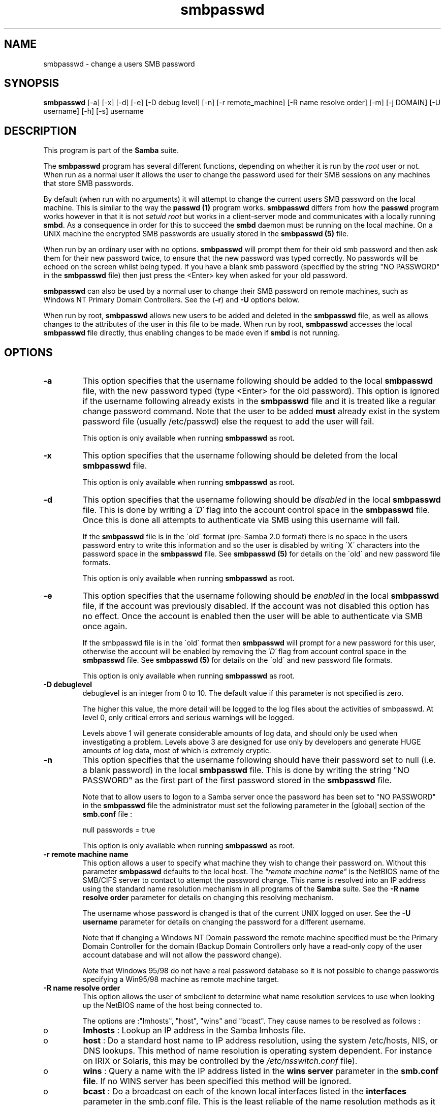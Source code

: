 .TH "smbpasswd " "8" "23 Oct 1998" "Samba" "SAMBA" 
.PP 
.SH "NAME" 
smbpasswd \- change a users SMB password
.PP 
.SH "SYNOPSIS" 
.PP 
\fBsmbpasswd\fP [-a] [-x] [-d] [-e] [-D debug level] [-n] [-r remote_machine] [-R name resolve order] [-m] [-j DOMAIN] [-U username] [-h] [-s] username
.PP 
.SH "DESCRIPTION" 
.PP 
This program is part of the \fBSamba\fP suite\&.
.PP 
The \fBsmbpasswd\fP program has several different functions, depending
on whether it is run by the \fIroot\fP user or not\&. When run as a normal
user it allows the user to change the password used for their SMB
sessions on any machines that store SMB passwords\&.
.PP 
By default (when run with no arguments) it will attempt to change the
current users SMB password on the local machine\&. This is similar to
the way the \fBpasswd (1)\fP program works\&. \fBsmbpasswd\fP differs from how
the \fBpasswd\fP program works however in that it is not \fIsetuid root\fP
but works in a client-server mode and communicates with a locally
running \fBsmbd\fP\&. As a consequence in order for this
to succeed the \fBsmbd\fP daemon must be running on
the local machine\&. On a UNIX machine the encrypted SMB passwords are
usually stored in the \fBsmbpasswd (5)\fP file\&.
.PP 
When run by an ordinary user with no options\&. \fBsmbpasswd\fP will
prompt them for their old smb password and then ask them for their new
password twice, to ensure that the new password was typed
correctly\&. No passwords will be echoed on the screen whilst being
typed\&. If you have a blank smb password (specified by the string "NO
PASSWORD" in the \fBsmbpasswd\fP file) then just
press the <Enter> key when asked for your old password\&.
.PP 
\fBsmbpasswd\fP can also be used by a normal user to change their SMB
password on remote machines, such as Windows NT Primary Domain
Controllers\&. See the (\fB-r\fP) and
\fB-U\fP options below\&.
.PP 
When run by root, \fBsmbpasswd\fP allows new users to be added and
deleted in the \fBsmbpasswd\fP file, as well as
allows changes to the attributes of the user in this file to be made\&. When
run by root, \fBsmbpasswd\fP accesses the local
\fBsmbpasswd\fP file directly, thus enabling
changes to be made even if \fBsmbd\fP is not running\&.
.PP 
.SH "OPTIONS" 
.PP 
.IP 
.IP "\fB-a\fP" 
This option specifies that the username following should
be added to the local \fBsmbpasswd\fP file, with
the new password typed (type <Enter> for the old password)\&. This
option is ignored if the username following already exists in the
\fBsmbpasswd\fP file and it is treated like a
regular change password command\&. Note that the user to be added
\fBmust\fP already exist in the system password file (usually /etc/passwd)
else the request to add the user will fail\&.
.IP 
This option is only available when running \fBsmbpasswd\fP as
root\&.
.IP 
.IP "\fB-x\fP" 
This option specifies that the username following should
be deleted from the local \fBsmbpasswd\fP file\&.
.IP 
This option is only available when running \fBsmbpasswd\fP as
root\&.
.IP 
.IP "\fB-d\fP" 
This option specifies that the username following should be
\fIdisabled\fP in the local \fBsmbpasswd\fP file\&.
This is done by writing a \fI\'D\'\fP flag into the account control space
in the \fBsmbpasswd\fP file\&. Once this is done
all attempts to authenticate via SMB using this username will fail\&.
.IP 
If the \fBsmbpasswd\fP file is in the \'old\'
format (pre-Samba 2\&.0 format) there is no space in the users password
entry to write this information and so the user is disabled by writing
\'X\' characters into the password space in the
\fBsmbpasswd\fP file\&. See \fBsmbpasswd
(5)\fP for details on the \'old\' and new password file
formats\&.
.IP 
This option is only available when running \fBsmbpasswd\fP as root\&.
.IP 
.IP "\fB-e\fP" 
This option specifies that the username following should be
\fIenabled\fP in the local \fBsmbpasswd\fP file,
if the account was previously disabled\&. If the account was not
disabled this option has no effect\&. Once the account is enabled
then the user will be able to authenticate via SMB once again\&.
.IP 
If the smbpasswd file is in the \'old\' format then \fBsmbpasswd\fP will
prompt for a new password for this user, otherwise the account will be
enabled by removing the \fI\'D\'\fP flag from account control space in the
\fBsmbpasswd\fP file\&. See \fBsmbpasswd
(5)\fP for details on the \'old\' and new password file
formats\&.
.IP 
This option is only available when running \fBsmbpasswd\fP as root\&.
.IP 
.IP "\fB-D debuglevel\fP" 
debuglevel is an integer from 0
to 10\&.  The default value if this parameter is not specified is zero\&.
.IP 
The higher this value, the more detail will be logged to the log files
about the activities of smbpasswd\&. At level 0, only critical errors
and serious warnings will be logged\&.
.IP 
Levels above 1 will generate considerable amounts of log data, and
should only be used when investigating a problem\&. Levels above 3 are
designed for use only by developers and generate HUGE amounts of log
data, most of which is extremely cryptic\&.
.IP 
.IP "\fB-n\fP" 
This option specifies that the username following should
have their password set to null (i\&.e\&. a blank password) in the local
\fBsmbpasswd\fP file\&. This is done by writing the
string "NO PASSWORD" as the first part of the first password stored in
the \fBsmbpasswd\fP file\&.
.IP 
Note that to allow users to logon to a Samba server once the password
has been set to "NO PASSWORD" in the
\fBsmbpasswd\fP file the administrator must set
the following parameter in the [global] section of the
\fBsmb\&.conf\fP file :
.IP 
null passwords = true
.IP 
This option is only available when running \fBsmbpasswd\fP as root\&.
.IP 
.IP "\fB-r remote machine name\fP" 
This option allows a
user to specify what machine they wish to change their password
on\&. Without this parameter \fBsmbpasswd\fP defaults to the local
host\&. The \fI"remote machine name"\fP is the NetBIOS name of the
SMB/CIFS server to contact to attempt the password change\&. This name
is resolved into an IP address using the standard name resolution
mechanism in all programs of the \fBSamba\fP
suite\&. See the \fB-R name resolve order\fP parameter for details on changing this resolving
mechanism\&.
.IP 
The username whose password is changed is that of the current UNIX
logged on user\&. See the \fB-U username\fP
parameter for details on changing the password for a different
username\&.
.IP 
Note that if changing a Windows NT Domain password the remote machine
specified must be the Primary Domain Controller for the domain (Backup
Domain Controllers only have a read-only copy of the user account
database and will not allow the password change)\&.
.IP 
\fINote\fP that Windows 95/98 do not have a real password database
so it is not possible to change passwords specifying a Win95/98 
machine as remote machine target\&.
.IP 
.IP "\fB-R name resolve order\fP" 
This option allows the user of
smbclient to determine what name resolution services to use when
looking up the NetBIOS name of the host being connected to\&.
.IP 
The options are :"lmhosts", "host",
"wins" and "bcast"\&. They cause names to be
resolved as follows :
.IP 
.IP 
.IP o 
\fBlmhosts\fP : Lookup an IP address in the Samba lmhosts file\&.
.IP 
.IP o 
\fBhost\fP : Do a standard host name to IP address resolution,
using the system /etc/hosts, NIS, or DNS lookups\&. This method of name
resolution is operating system dependent\&. For instance on IRIX or
Solaris, this may be controlled by the \fI/etc/nsswitch\&.conf\fP file)\&.
.IP 
.IP o 
\fBwins\fP : Query a name with the IP address listed in the 
\fBwins server\fP parameter in the 
\fBsmb\&.conf file\fP\&. If 
no WINS server has been specified this method will be ignored\&.
.IP 
.IP o 
\fBbcast\fP : Do a broadcast on each of the known local interfaces
listed in the \fBinterfaces\fP parameter
in the smb\&.conf file\&. This is the least reliable of the name resolution
methods as it depends on the target host being on a locally connected
subnet\&.
.IP 
.IP 
If this parameter is not set then the name resolve order defined
in the \fBsmb\&.conf\fP file parameter 
\fBname resolve order\fP
will be used\&.
.IP 
The default order is lmhosts, host, wins, bcast and without this
parameter or any entry in the \fBsmb\&.conf\fP 
file the name resolution methods will be attempted in this order\&.
.IP 
.IP "\fB-m\fP" 
This option tells \fBsmbpasswd\fP that the account being
changed is a \fIMACHINE\fP account\&. Currently this is used when Samba is
being used as an NT Primary Domain Controller\&. PDC support is not a
supported feature in Samba2\&.0 but will become supported in a later
release\&. If you wish to know more about using Samba as an NT PDC then
please subscribe to the mailing list
samba-ntdom@samba\&.org\&.
.IP 
This option is only available when running \fBsmbpasswd\fP as root\&.
.IP 
.IP "\fB-j DOMAIN\fP" 
This option is used to add a Samba server into a
Windows NT Domain, as a Domain member capable of authenticating user
accounts to any Domain Controller in the same way as a Windows NT
Server\&. See the \fBsecurity=domain\fP
option in the \fBsmb\&.conf (5)\fP man page\&.
.IP 
In order to be used in this way, the Administrator for the Windows
NT Domain must have used the program \fI"Server Manager for Domains"\fP
to add the primary NetBIOS name of 
the Samba server as a member of the Domain\&.
.IP 
After this has been done, to join the Domain invoke \fBsmbpasswd\fP with
this parameter\&. \fBsmbpasswd\fP will then look up the Primary Domain
Controller for the Domain (found in the
\fBsmb\&.conf\fP file in the parameter
\fBpassword server\fP and change
the machine account password used to create the secure Domain
communication\&.  This password is then stored by \fBsmbpasswd\fP in a
file, read only by root, called \f(CW<Domain>\&.<Machine>\&.mac\fP where
\f(CW<Domain>\fP is the name of the Domain we are joining and \f(CW<Machine>\fP
is the primary NetBIOS name of the machine we are running on\&.
.IP 
Once this operation has been performed the
\fBsmb\&.conf\fP file may be updated to set the
\fBsecurity=domain\fP option and all
future logins to the Samba server will be authenticated to the Windows
NT PDC\&.
.IP 
Note that even though the authentication is being done to the PDC all
users accessing the Samba server must still have a valid UNIX account
on that machine\&.
.IP 
This option is only available when running \fBsmbpasswd\fP as root\&.
.IP 
.IP "\fB-U username\fP" 
This option may only be used in
conjunction with the \fB-r\fP
option\&. When changing a password on a remote machine it allows the
user to specify the user name on that machine whose password will be
changed\&. It is present to allow users who have different user names on
different systems to change these passwords\&.
.IP 
.IP "\fB-h\fP" 
This option prints the help string for \fBsmbpasswd\fP, 
selecting the correct one for running as root or as an ordinary user\&.
.IP 
.IP "\fB-s\fP" 
This option causes \fBsmbpasswd\fP to be silent (i\&.e\&. not
issue prompts) and to read it\'s old and new passwords from standard 
input, rather than from \f(CW/dev/tty\fP (like the \fBpasswd (1)\fP program
does)\&. This option is to aid people writing scripts to drive \fBsmbpasswd\fP
.IP 
.IP "\fBusername\fP" 
This specifies the username for all of the \fIroot
only\fP options to operate on\&. Only root can specify this parameter as
only root has the permission needed to modify attributes directly
in the local \fBsmbpasswd\fP file\&.
.IP 
.SH "NOTES" 
.IP 
Since \fBsmbpasswd\fP works in client-server mode communicating with a
local \fBsmbd\fP for a non-root user then the \fBsmbd\fP
daemon must be running for this to work\&. A common problem is to add a
restriction to the hosts that may access the \fBsmbd\fP running on the
local machine by specifying a \fB"allow
hosts"\fP or \fB"deny
hosts"\fP entry in the
\fBsmb\&.conf\fP file and neglecting to allow
\fI"localhost"\fP access to the \fBsmbd\fP\&.
.IP 
In addition, the \fBsmbpasswd\fP command is only useful if \fBSamba\fP has
been set up to use encrypted passwords\&. See the file \fBENCRYPTION\&.txt\fP
in the docs directory for details on how to do this\&.
.IP 
.SH "VERSION" 
.IP 
This man page is correct for version 2\&.0 of the Samba suite\&.
.IP 
.SH "AUTHOR" 
.IP 
The original Samba software and related utilities were created by
Andrew Tridgell samba@samba\&.org\&. Samba is now developed
by the Samba Team as an Open Source project similar to the way the
Linux kernel is developed\&.
.IP 
The original Samba man pages were written by Karl Auer\&. The man page
sources were converted to YODL format (another excellent piece of Open
Source software, available at
\fBftp://ftp\&.icce\&.rug\&.nl/pub/unix/\fP)
and updated for the Samba2\&.0 release by Jeremy Allison\&.
samba@samba\&.org\&.
.IP 
See \fBsamba (7)\fP to find out how to get a full
list of contributors and details on how to submit bug reports,
comments etc\&.
